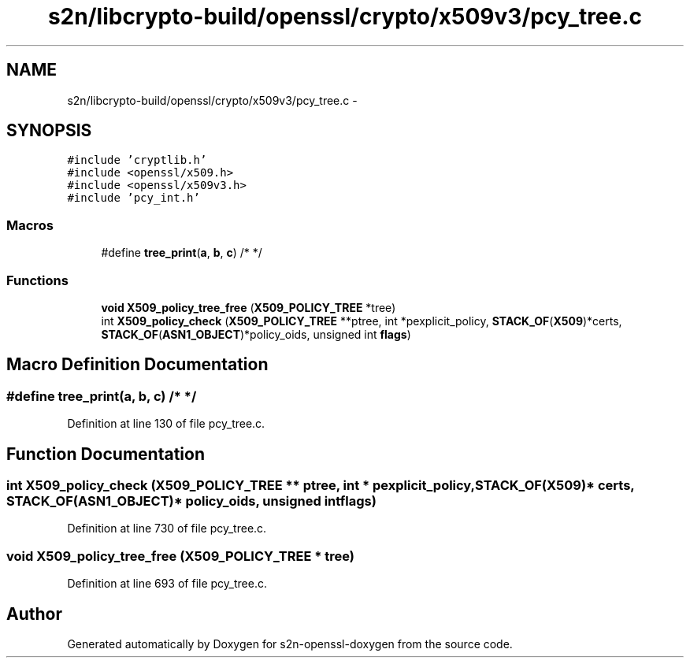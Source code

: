 .TH "s2n/libcrypto-build/openssl/crypto/x509v3/pcy_tree.c" 3 "Thu Jun 30 2016" "s2n-openssl-doxygen" \" -*- nroff -*-
.ad l
.nh
.SH NAME
s2n/libcrypto-build/openssl/crypto/x509v3/pcy_tree.c \- 
.SH SYNOPSIS
.br
.PP
\fC#include 'cryptlib\&.h'\fP
.br
\fC#include <openssl/x509\&.h>\fP
.br
\fC#include <openssl/x509v3\&.h>\fP
.br
\fC#include 'pcy_int\&.h'\fP
.br

.SS "Macros"

.in +1c
.ti -1c
.RI "#define \fBtree_print\fP(\fBa\fP,  \fBb\fP,  \fBc\fP)           /* */"
.br
.in -1c
.SS "Functions"

.in +1c
.ti -1c
.RI "\fBvoid\fP \fBX509_policy_tree_free\fP (\fBX509_POLICY_TREE\fP *tree)"
.br
.ti -1c
.RI "int \fBX509_policy_check\fP (\fBX509_POLICY_TREE\fP **ptree, int *pexplicit_policy, \fBSTACK_OF\fP(\fBX509\fP)*certs, \fBSTACK_OF\fP(\fBASN1_OBJECT\fP)*policy_oids, unsigned int \fBflags\fP)"
.br
.in -1c
.SH "Macro Definition Documentation"
.PP 
.SS "#define tree_print(\fBa\fP, \fBb\fP, \fBc\fP)   /* */"

.PP
Definition at line 130 of file pcy_tree\&.c\&.
.SH "Function Documentation"
.PP 
.SS "int X509_policy_check (\fBX509_POLICY_TREE\fP ** ptree, int * pexplicit_policy, \fBSTACK_OF\fP(\fBX509\fP)* certs, \fBSTACK_OF\fP(\fBASN1_OBJECT\fP)* policy_oids, unsigned int flags)"

.PP
Definition at line 730 of file pcy_tree\&.c\&.
.SS "\fBvoid\fP X509_policy_tree_free (\fBX509_POLICY_TREE\fP * tree)"

.PP
Definition at line 693 of file pcy_tree\&.c\&.
.SH "Author"
.PP 
Generated automatically by Doxygen for s2n-openssl-doxygen from the source code\&.
